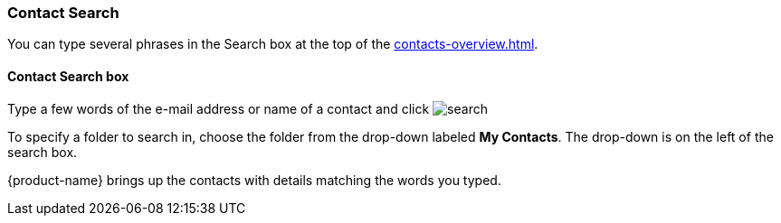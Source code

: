 === Contact Search

You can type several phrases in the Search box at the top of the <<contacts-overview.adoc#_contacts_window>>.

==== Contact Search box

// .Contacts Search
// image::images/screenshots/contacts/contact-searchBox.png[Contacts Search]

Type a few words of the e-mail address or name of a contact and click image:images/graphics/search.svg[]

To specify a folder to search in, choose the folder from the drop-down labeled *My Contacts*.
The drop-down is on the left of the search box.

{product-name} brings up the contacts with details matching the words you typed.